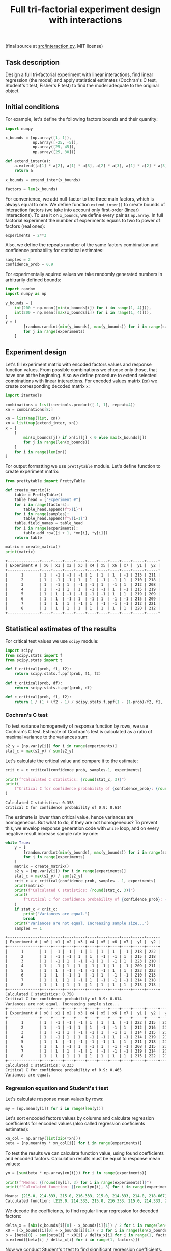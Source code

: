 #+TITLE: Full tri-factorial experiment design with interactions

(final source at [[file:src/interaction.py][src/interaction.py]], MIT license)

** Task description
Design a full tri-factorial experiment with linear interactions, find linear regression (the model) and
apply statistical estimates (Cochran's C test, Student's t test, Fisher's F test)
to find the model adequate to the original object.

** Initial conditions
For example, let's define the following factors bounds and their quantity:
#+BEGIN_SRC python :session interaction
import numpy

x_bounds = [np.array([1, 1]), 
            np.array([-25, -5]), 
            np.array([25, 45]), 
            np.array([25, 30])]

def extend_inter(a):
    a.extend([a[1] * a[2], a[1] * a[3], a[2] * a[3], a[1] * a[2] * a[3]])
    return a

x_bounds = extend_inter(x_bounds)

factors = len(x_bounds)
#+END_SRC

For convenience, we add null-factor to the three main factors, which is always equal to one.
We define function =extend_inter()= to create bounds of interaction factors (we take into 
account only first-order (linear) interactions). To use it on =x_bounds=, we define every
pair as =np.array=. In full factorial experiment the number of  experiments equals to 
two to power of factors (real ones):
#+BEGIN_SRC python :session interaction
experiments = 2**3
#+END_SRC

Also, we define the repeats number of the same factors combination and confidence probability
for statistical estimates:
#+BEGIN_SRC python :session interaction
samples = 2
confidence_prob = 0.9
#+END_SRC

For experimentally aquired values we take randomly generated numbers in arbitrarily
defined bounds:
#+BEGIN_SRC python :session interaction
import random
import numpy as np

y_bounds = [
    int(200 + np.mean([min(x_bounds[i]) for i in range(1, 4)])),
    int(200 + np.mean([max(x_bounds[i]) for i in range(1, 4)])),
]
y = [
        [random.randint(min(y_bounds), max(y_bounds)) for i in range(samples)]
        for j in range(experiments)
    ]
#+END_SRC

** Experiment design
Let's fill experiment matrix with encoded factors values and response function values. From possible combinations
we choose only those, that have one at the beginning. Also we define procedure to extend selected combinations
with linear interactions. For encoded values matrix (=xn=) we create corresponding decoded matrix =x=:
#+BEGIN_SRC python :session interaction
import itertools

combinations = list(itertools.product([-1, 1], repeat=4))
xn = combinations[8:]

xn = list(map(list, xn))
xn = list(map(extend_inter, xn))
x = [
    [
        min(x_bounds[j]) if xn[i][j] < 0 else max(x_bounds[j])
        for j in range(len(x_bounds))
    ]
    for i in range(len(xn))
]
#+END_SRC

For output formatting we use =prettytable= module. Let's define function to create experiment matrix:
#+BEGIN_SRC python :results output org :session interaction :exports both
from prettytable import PrettyTable

def create_matrix():
    table = PrettyTable()
    table_head = ["Experiment #"]
    for i in range(factors):
        table_head.append(f"x{i}")
    for i in range(samples):
        table_head.append(f"y{i+1}")
    table.field_names = table_head
    for i in range(experiments):
        table.add_row([i + 1, *xn[i], *y[i]])
    return table

matrix = create_matrix()
print(matrix)
#+END_SRC

#+RESULTS:
#+begin_src org
+--------------+----+----+----+----+----+----+----+----+-----+-----+
| Experiment # | x0 | x1 | x2 | x3 | x4 | x5 | x6 | x7 |  y1 |  y2 |
+--------------+----+----+----+----+----+----+----+----+-----+-----+
|      1       | 1  | -1 | -1 | -1 | 1  | 1  | 1  | -1 | 215 | 211 |
|      2       | 1  | -1 | -1 | 1  | 1  | -1 | -1 | 1  | 210 | 218 |
|      3       | 1  | -1 | 1  | -1 | -1 | 1  | -1 | 1  | 212 | 208 |
|      4       | 1  | -1 | 1  | 1  | -1 | -1 | 1  | -1 | 215 | 219 |
|      5       | 1  | 1  | -1 | -1 | -1 | -1 | 1  | 1  | 219 | 209 |
|      6       | 1  | 1  | -1 | 1  | -1 | 1  | -1 | -1 | 215 | 209 |
|      7       | 1  | 1  | 1  | -1 | 1  | -1 | -1 | -1 | 212 | 221 |
|      8       | 1  | 1  | 1  | 1  | 1  | 1  | 1  | 1  | 220 | 212 |
+--------------+----+----+----+----+----+----+----+----+-----+-----+
#+end_src

** Statistical estimates of the results
For critical test values we use =scipy= module:
#+BEGIN_SRC python :session interaction
import scipy
from scipy.stats import f
from scipy.stats import t

def f_critical(prob, f1, f2):
    return scipy.stats.f.ppf(prob, f1, f2)

def t_critical(prob, df):
    return scipy.stats.t.ppf(prob, df)

def c_critical(prob, f1, f2):
    return 1 / (1 + (f2 - 1) / scipy.stats.f.ppf(1 - (1-prob)/f2, f1, (f2 - 1)*f1) )
#+END_SRC

*** Cochran's C test
To test variance homogeneity of response function by rows, we use Cochran's C test. Estimate of Cochran's test
is calculated as a ratio of maximal variance to the variances sum:
#+BEGIN_SRC python :session interaction
s2_y = [np.var(y[i]) for i in range(experiments)]
stat_c = max(s2_y) / sum(s2_y)
#+END_SRC

Let's calculate the critical value and compare it to the estimate:
#+BEGIN_SRC python :results output org :session interaction :exports both
crit_c = c_critical(confidence_prob, samples-1, experiments)

print(f"Calculated C statistics: {round(stat_c, 3)}")
print(
    f"Critical C for confidence probability of {confidence_prob}: {round(crit_c, 3)}"
)
#+END_SRC

#+RESULTS:
#+begin_src org
Calculated C statistics: 0.358
Critical C for confidence probability of 0.9: 0.614
#+end_src

The estimate is lower than critical value, hence variances are homogeneous. But what to do, if they
are not homogeneous? To prevent this, we envelop response generation code with =while= loop,
and on every negative result increase sample rate by one:
#+BEGIN_SRC python :results output org :session interaction :exports both
while True:
    y = [
        [random.randint(min(y_bounds), max(y_bounds)) for i in range(samples)]
        for j in range(experiments)
    ]
    matrix = create_matrix()
    s2_y = [np.var(y[i]) for i in range(experiments)]
    stat_c = max(s2_y) / sum(s2_y)
    crit_c = c_critical(confidence_prob, samples - 1, experiments)
    print(matrix)
    print(f"Calculated C statistics: {round(stat_c, 3)}")
    print(
        f"Critical C for confidence probability of {confidence_prob}: {round(crit_c, 3)}"
    )
    if stat_c < crit_c:
        print("Variances are equal.")
        break
    print("Variances are not equal. Increasing sample size...")
    samples += 1
#+END_SRC

#+RESULTS:
#+begin_src org
+--------------+----+----+----+----+----+----+----+----+-----+-----+
| Experiment # | x0 | x1 | x2 | x3 | x4 | x5 | x6 | x7 |  y1 |  y2 |
+--------------+----+----+----+----+----+----+----+----+-----+-----+
|      1       | 1  | -1 | -1 | -1 | 1  | 1  | 1  | -1 | 218 | 222 |
|      2       | 1  | -1 | -1 | 1  | 1  | -1 | -1 | 1  | 215 | 218 |
|      3       | 1  | -1 | 1  | -1 | -1 | 1  | -1 | 1  | 223 | 210 |
|      4       | 1  | -1 | 1  | 1  | -1 | -1 | 1  | -1 | 209 | 211 |
|      5       | 1  | 1  | -1 | -1 | -1 | -1 | 1  | 1  | 223 | 223 |
|      6       | 1  | 1  | -1 | 1  | -1 | 1  | -1 | -1 | 210 | 213 |
|      7       | 1  | 1  | 1  | -1 | 1  | -1 | -1 | -1 | 214 | 218 |
|      8       | 1  | 1  | 1  | 1  | 1  | 1  | 1  | 1  | 213 | 213 |
+--------------+----+----+----+----+----+----+----+----+-----+-----+
Calculated C statistics: 0.758
Critical C for confidence probability of 0.9: 0.614
Variances are not equal. Increasing sample size...
+--------------+----+----+----+----+----+----+----+----+-----+-----+-----+
| Experiment # | x0 | x1 | x2 | x3 | x4 | x5 | x6 | x7 |  y1 |  y2 |  y3 |
+--------------+----+----+----+----+----+----+----+----+-----+-----+-----+
|      1       | 1  | -1 | -1 | -1 | 1  | 1  | 1  | -1 | 222 | 215 | 208 |
|      2       | 1  | -1 | -1 | 1  | 1  | -1 | -1 | 1  | 212 | 216 | 215 |
|      3       | 1  | -1 | 1  | -1 | -1 | 1  | -1 | 1  | 214 | 215 | 216 |
|      4       | 1  | -1 | 1  | 1  | -1 | -1 | 1  | -1 | 214 | 219 | 216 |
|      5       | 1  | 1  | -1 | -1 | -1 | -1 | 1  | 1  | 211 | 218 | 216 |
|      6       | 1  | 1  | -1 | 1  | -1 | 1  | -1 | -1 | 208 | 215 | 220 |
|      7       | 1  | 1  | 1  | -1 | 1  | -1 | -1 | -1 | 219 | 214 | 209 |
|      8       | 1  | 1  | 1  | 1  | 1  | 1  | 1  | 1  | 215 | 222 | 219 |
+--------------+----+----+----+----+----+----+----+----+-----+-----+-----+
Calculated C statistics: 0.333
Critical C for confidence probability of 0.9: 0.465
Variances are equal.
#+end_src

*** Regression equation and Student's t test
Let's calculate response mean values by rows:
#+BEGIN_SRC python :session interaction
my = [np.mean(y[i]) for i in range(len(y))]
#+END_SRC

Let's sort encoded factors values by columns and calculate regression coefficients for
encoded values (also called regression coeficients estimates):
#+BEGIN_SRC python :session interaction
xn_col = np.array(list(zip(*xn)))
beta = [np.mean(my * xn_col[i]) for i in range(experiments)]
#+END_SRC

To test the results we can calculate function value, using found coefficients and encoded factors.
Calculation results must be equal to response mean values:
#+BEGIN_SRC python :results output org :session interaction :exports both
yn = [sum(beta * np.array(xn[i])) for i in range(experiments)]

print(f"Means: {[round(my[i], 3) for i in range(experiments)]}")
print(f"Calculated function: {[round(yn[i], 3) for i in range(experiments)]}")
#+END_SRC

#+RESULTS:
#+begin_src org
Means: [215.0, 214.333, 215.0, 216.333, 215.0, 214.333, 214.0, 218.667]
Calculated function: [215.0, 214.333, 215.0, 216.333, 215.0, 214.333, 214.0, 218.667]
#+end_src

We decode the coefficients, to find regular linear regression for decoded factors:
#+BEGIN_SRC python :session interaction
delta_x = [abs(x_bounds[i][0] - x_bounds[i][1]) / 2 for i in range(len(x_bounds))]
x0 = [(x_bounds[i][0] + x_bounds[i][1]) / 2 for i in range(len(x_bounds))]
b = [beta[0] - sum(beta[i] * x0[i] / delta_x[i] for i in range(1, factors))]
b.extend([beta[i] / delta_x[i] for i in range(1, factors)])
#+END_SRC

Now we conduct Student's t test to find significant regression coefficients.
Let's find general recreation estimate, coefficients variance estimate and
Student's estimate:
#+BEGIN_SRC python :session interaction
s2_b = sum(s2_y) / len(s2_y)
s_beta = np.sqrt(s2_b / samples / experiments)
stat_t = [abs(beta[i]) / s_beta for i in range(factors)]
#+END_SRC

Let's calculate the critical value and compare it to the estimate:
#+BEGIN_SRC python :results output org :session interaction :exports both
crit_t = t_critical(confidence_prob, (samples-1)*experiments)

print(f"Calculated t statistics: {[round(stat_t[i], 3) for i in range(len(stat_t))]}")
print(f"Critical t for confidence probability of {confidence_prob}: {round(crit_t, 3)}")
#+END_SRC

#+RESULTS:
#+begin_src org
Calculated t statistics: [301.063, 0.233, 0.932, 0.816, 0.233, 0.583, 1.282, 0.583]
Critical t for confidence probability of 0.9: 1.337
#+end_src

As we can see, not all coefficients pass the test (=stat_t[i] > crit_t=).
Decoded coefficients, that don't pass the test we equate to zero, and
number of significant coefficients we write to a variable:
#+BEGIN_SRC python :results output org :session interaction :exports both
significant_coeffs = len(b)
for i in range(len(stat_t)):
    if stat_t[i] < crit_t:
        b[i] = 0
        significant_coeffs -= 1

print(f"Regression coefficients: {[round(b[i], 3) for i in range(len(b))]}")
#+END_SRC

#+RESULTS:
#+begin_src org
Regression coefficients: [206.505, 0, 0, 0, 0, 0, 0, 0]
#+end_src

*** Fisher's F test
First, we calculate function values for found regression equation:
#+BEGIN_SRC python :results output org :session interaction :exports both
y_calc = [sum((b * np.array(x))[i]) for i in range(experiments)]

print(
    f"Calculated values of model: {[round(y_calc[i], 3) for i in range(len(y_calc))]}"
)
#+END_SRC

#+RESULTS:
#+begin_src org
Calculated values of model: [206.505, 206.505, 206.505, 206.505, 206.505, 206.505, 206.505, 206.505]
#+end_src

Let's calculate adequate model variance and find Fisher's estimate, which equals to ratio of
adequate model variance to recreation variance:
#+BEGIN_SRC python :session interaction
s2_adeq = (
    samples
    / (experiments - significant_coeffs)
    * sum([(y_calc[i] - my[i]) ** 2 for i in range(experiments)])
)
stat_f = s2_adeq / s2_b
#+END_SRC

Let's calculate the critical value and compare it to the estimate:
#+BEGIN_SRC python :results output org :session interaction :exports both
crit_f = f_critical(confidence_prob, (samples-1)*experiments, experiments - significant_coeffs)

print(f"Calculated F statistics: {round(stat_f, 3)}")
print(f"Critical F for confidence probability of {confidence_prob}: {round(crit_f, 3)}")
#+END_SRC

#+RESULTS:
#+begin_src org
Calculated F statistics: 156.307
Critical F for confidence probability of 0.9: 61.35
#+end_src

The estimate is higher than critical value, thus the model is not adequate to the original.
